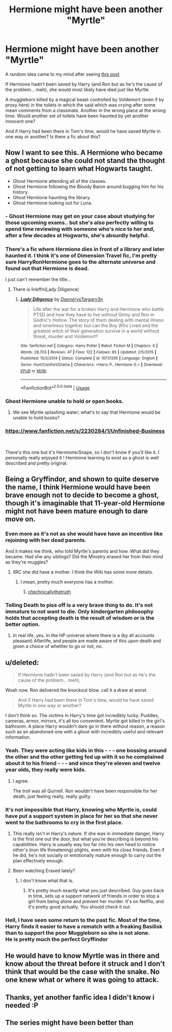 #+TITLE: Hermione might have been another "Myrtle"

* Hermione might have been another "Myrtle"
:PROPERTIES:
:Author: MoleOfWar
:Score: 102
:DateUnix: 1553805711.0
:DateShort: 2019-Mar-29
:FlairText: Discussion
:END:
A random idea came to my mind after seeing [[https://www.reddit.com/r/HPfanfiction/comments/b6lq4s/instead_of_hermionea_side_character_in_ron_and/][this post]]

If Hermione hadn't been saved by Harry (and Ron but as he's the cause of the problem... meh), she would most likely have died just like Myrtle.

A muggleborn killed by a magical beast controlled by Voldemort (even if by proxy here) in the toilets in which the said which was crying after some mean comments from a classmate. Another in the wrong place at the wrong time. Would another set of toilets have been haunted by yet another innocent one?

And if Harry had been there in Tom's time, would he have saved Myrtle in one way or another? Is there a fic about this?


** Now I want to see this. A Hermione who became a ghost because she could not stand the thought of not getting to learn what Hogwarts taught.

- Ghost Hermione attending all of the classes.\\
- Ghost Hermione following the Bloody Baron around bugging him for his history.\\
- Ghost Hermione haunting the library.\\
- Ghost Hermione looking out for Luna.
:PROPERTIES:
:Author: Dalai_Java
:Score: 70
:DateUnix: 1553824127.0
:DateShort: 2019-Mar-29
:END:

*** - Ghost Hermione may get on your case about studying for those upcoming exams.. but she's also perfectly willing to spend time reviewing with someone who's nice to her and, after a few decades at Hogwarts, she's absurdly helpful.
:PROPERTIES:
:Author: TheVoteMote
:Score: 17
:DateUnix: 1553842361.0
:DateShort: 2019-Mar-29
:END:


*** There's a fic where Hermione dies in front of a library and later haunted it. I think it's one of Dimension Travel fic, I'm pretty sure HarryRonHermione goes to the alternate universe and found out that Hermione is dead.

I just can't remember the title...
:PROPERTIES:
:Author: lastyearstudent12345
:Score: 14
:DateUnix: 1553829941.0
:DateShort: 2019-Mar-29
:END:

**** There is linkffn(Lady Diligence)
:PROPERTIES:
:Author: Namzeh011
:Score: 4
:DateUnix: 1553838885.0
:DateShort: 2019-Mar-29
:END:

***** [[https://www.fanfiction.net/s/10731295/1/][*/Lady Diligence/*]] by [[https://www.fanfiction.net/u/3255257/DaenerysTargary3n][/DaenerysTargary3n/]]

#+begin_quote
  Life after the war for a broken Harry and Hermione who battle PTSD and how they have to live without Ginny and Ron in Godric's Hollow. The story of them dealing with mental illness and loneliness together but can the Boy Who Lived and the greatest witch of their generation survive in a world without threat, murder and Voldemort?
#+end_quote

^{/Site/:} ^{fanfiction.net} ^{*|*} ^{/Category/:} ^{Harry} ^{Potter} ^{*|*} ^{/Rated/:} ^{Fiction} ^{M} ^{*|*} ^{/Chapters/:} ^{6} ^{*|*} ^{/Words/:} ^{28,703} ^{*|*} ^{/Reviews/:} ^{47} ^{*|*} ^{/Favs/:} ^{122} ^{*|*} ^{/Follows/:} ^{85} ^{*|*} ^{/Updated/:} ^{2/5/2015} ^{*|*} ^{/Published/:} ^{10/2/2014} ^{*|*} ^{/Status/:} ^{Complete} ^{*|*} ^{/id/:} ^{10731295} ^{*|*} ^{/Language/:} ^{English} ^{*|*} ^{/Genre/:} ^{Hurt/Comfort/Drama} ^{*|*} ^{/Characters/:} ^{<Harry} ^{P.,} ^{Hermione} ^{G.>} ^{*|*} ^{/Download/:} ^{[[http://www.ff2ebook.com/old/ffn-bot/index.php?id=10731295&source=ff&filetype=epub][EPUB]]} ^{or} ^{[[http://www.ff2ebook.com/old/ffn-bot/index.php?id=10731295&source=ff&filetype=mobi][MOBI]]}

--------------

*FanfictionBot*^{2.0.0-beta} | [[https://github.com/tusing/reddit-ffn-bot/wiki/Usage][Usage]]
:PROPERTIES:
:Author: FanfictionBot
:Score: 1
:DateUnix: 1553838907.0
:DateShort: 2019-Mar-29
:END:


*** Ghost Hermione unable to hold or open books.
:PROPERTIES:
:Author: Taure
:Score: 8
:DateUnix: 1553845529.0
:DateShort: 2019-Mar-29
:END:

**** We see Myrtle splashing water; what's to say that Hermione would be unable to hold books?
:PROPERTIES:
:Author: SirGlaurung
:Score: 14
:DateUnix: 1553847564.0
:DateShort: 2019-Mar-29
:END:


*** [[https://www.fanfiction.net/s/2230284/1/Unfinished-Business]]

​

There's this one but it's Hermione/Snape, so I don't know if you'll like it. I personally really enjoyed it ! Hermione learning to exist as a ghost is well described and pretty original.
:PROPERTIES:
:Author: Haelx
:Score: 1
:DateUnix: 1553850640.0
:DateShort: 2019-Mar-29
:END:


** Being a Gryffindor, and shown to quite deserve the name, I think Hermione would have been brave enough not to decide to become a ghost, though it's imaginable that 11-year-old Hermione might not have been mature enough to dare move on.
:PROPERTIES:
:Author: Achille-Talon
:Score: 40
:DateUnix: 1553806015.0
:DateShort: 2019-Mar-29
:END:

*** Even more as it's not as she would have have an incentive like rejoining with her dead parents.

And it makes me think, who told Myrtle's parents and how. What did they became. Had she any siblings? Did the Ministry erased her from their mind as they're muggles?
:PROPERTIES:
:Author: MoleOfWar
:Score: 7
:DateUnix: 1553806162.0
:DateShort: 2019-Mar-29
:END:

**** IIRC she did have a mother. I think the Wiki has some more details.
:PROPERTIES:
:Author: Achille-Talon
:Score: 10
:DateUnix: 1553807239.0
:DateShort: 2019-Mar-29
:END:

***** I mean, pretty much everyone has a mother.
:PROPERTIES:
:Author: Evan_Th
:Score: 29
:DateUnix: 1553821427.0
:DateShort: 2019-Mar-29
:END:

****** [[/r/technicallythetruth][r/technicallythetruth]]
:PROPERTIES:
:Author: RoadKill_03
:Score: 1
:DateUnix: 1553862642.0
:DateShort: 2019-Mar-29
:END:


*** Telling Death to piss off is a very brave thing to do. It's not immature to not want to die. Only kindergarten philosophy holds that accepting death is the result of wisdom or is the better option.
:PROPERTIES:
:Author: RisingEarth
:Score: 5
:DateUnix: 1553830146.0
:DateShort: 2019-Mar-29
:END:

**** In real life, yes. In the HP universe where there is a (by all accounts pleasant) Afterlife, and people are made aware of this upon death and given a choice of whether to go or not, no.
:PROPERTIES:
:Author: Achille-Talon
:Score: 2
:DateUnix: 1553855798.0
:DateShort: 2019-Mar-29
:END:


** u/deleted:
#+begin_quote
  If Hermione hadn't been saved by Harry (and Ron but as he's the cause of the problem... meh),
#+end_quote

Woah now. Ron delivered the knockout blow. call it a draw at worst.

#+begin_quote
  And if Harry had been there in Tom's time, would he have saved Myrtle in one way or another?
#+end_quote

I don't think so. The victims in Harry's time got incredibly lucky. Puddles, cameras, armor, mirrors, it's all too convenient. Myrtle got killed in the girl's bathroom. A place Harry wouldn't dare go in there without reason, a reason such as an abandoned one with a ghost with incredibly useful and relevant information.
:PROPERTIES:
:Score: 13
:DateUnix: 1553810786.0
:DateShort: 2019-Mar-29
:END:

*** Yeah. They were acting like kids in this - - - one bossing around the other and the other getting fed up with it so he complained about it to his friend - - - and since they're eleven and twelve year olds, they really were kids.
:PROPERTIES:
:Author: Termsndconditions
:Score: 3
:DateUnix: 1553859369.0
:DateShort: 2019-Mar-29
:END:

**** I agree.

The troll was all Quirrell. Ron wouldn't have been responsible for her death, just feeling really, really guilty.
:PROPERTIES:
:Score: 3
:DateUnix: 1567713570.0
:DateShort: 2019-Sep-06
:END:


*** It's not impossible that Harry, knowing who Myrtle is, could have put a support system in place for her so that she never went to the bathrooms to cry in the first place.
:PROPERTIES:
:Author: FerusGrim
:Score: 1
:DateUnix: 1553821510.0
:DateShort: 2019-Mar-29
:END:

**** This really isn't in Harry's nature. If she was in immediate danger, Harry is the first one out the door, but what you're describing is beyond his capabilities. Harry is usually way too far into his own head to notice other's (non life threatening) plights, even with his close friends. Even if he did, he's not socially or emotionally mature enough to carry out the plan effectively enough.
:PROPERTIES:
:Score: 18
:DateUnix: 1553822462.0
:DateShort: 2019-Mar-29
:END:


**** Been watching Erased lately?
:PROPERTIES:
:Author: Draquia
:Score: 2
:DateUnix: 1553835297.0
:DateShort: 2019-Mar-29
:END:

***** I don't know what that is.
:PROPERTIES:
:Author: FerusGrim
:Score: 1
:DateUnix: 1553835323.0
:DateShort: 2019-Mar-29
:END:

****** It's pretty much exactly what you just described. Guy goes back in time, sets up a support network of friends in order to stop a girl from being alone and prevent her murder. It's on Netflix, and it's pretty good actually. You should check it out.
:PROPERTIES:
:Author: Draquia
:Score: 5
:DateUnix: 1553835439.0
:DateShort: 2019-Mar-29
:END:


*** Hell, I have seen some return to the past fic. Most of the time, Harry finds it easier to have a rematch with a freaking Basilisk than to support the poor Muggleborn so she is not alone.\\
He is pretty much the perfect Gryffindor
:PROPERTIES:
:Author: PlusMortgage
:Score: 1
:DateUnix: 1553848492.0
:DateShort: 2019-Mar-29
:END:


** He would have to know Myrtle was in there and know about the threat before it struck and I don't think that would be the case with the snake. No one knew what or where it was going to attack.
:PROPERTIES:
:Author: dilly_dallier_pro
:Score: 3
:DateUnix: 1553816438.0
:DateShort: 2019-Mar-29
:END:


** Thanks, yet another fanfic idea I didn't know i needed :P
:PROPERTIES:
:Author: Anniekaas
:Score: 3
:DateUnix: 1553851931.0
:DateShort: 2019-Mar-29
:END:


** The series might have been better than
:PROPERTIES:
:Author: Lukarme
:Score: -1
:DateUnix: 1553829581.0
:DateShort: 2019-Mar-29
:END:
